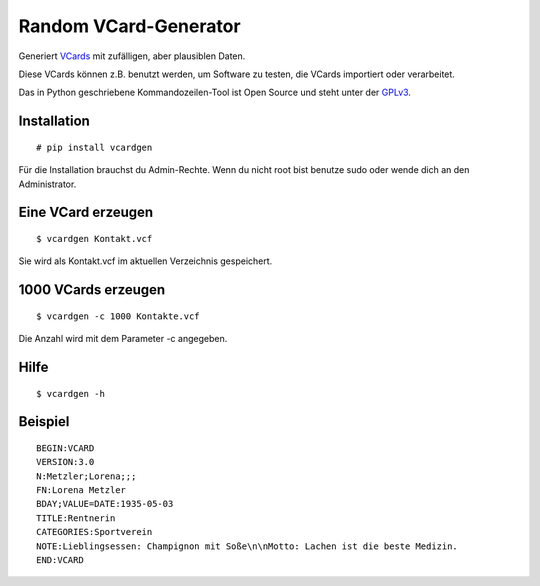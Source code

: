 Random VCard-Generator
======================

Generiert `VCards <https://de.wikipedia.org/wiki/VCard>`_ mit zufälligen, aber plausiblen Daten.

Diese VCards können z.B. benutzt werden, um Software zu testen, die VCards importiert oder verarbeitet.

Das in Python geschriebene Kommandozeilen-Tool ist Open Source und steht unter der `GPLv3 <http://www.gnu.org/licenses/gpl-3.0.html>`_.

Installation
------------

::

	# pip install vcardgen

Für die Installation brauchst du Admin-Rechte. Wenn du nicht root bist benutze sudo oder wende dich an den Administrator.

Eine VCard erzeugen
-------------------
::

	$ vcardgen Kontakt.vcf

Sie wird als Kontakt.vcf im aktuellen Verzeichnis gespeichert.

1000 VCards erzeugen
--------------------
::

	$ vcardgen -c 1000 Kontakte.vcf

Die Anzahl wird mit dem Parameter -c angegeben.

Hilfe
-----
::

	$ vcardgen -h

Beispiel
--------
::

	BEGIN:VCARD
	VERSION:3.0
	N:Metzler;Lorena;;;
	FN:Lorena Metzler
	BDAY;VALUE=DATE:1935-05-03
	TITLE:Rentnerin
	CATEGORIES:Sportverein
	NOTE:Lieblingsessen: Champignon mit Soße\n\nMotto: Lachen ist die beste Medizin.
	END:VCARD
